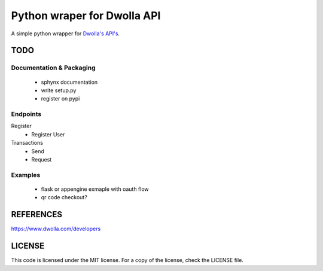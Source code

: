 =============================
Python wraper for Dwolla API
=============================
A simple python wrapper for `Dwolla's <http://www.dwolla.com>`_ `API's <https://www.dwolla.com/developers>`_.


TODO 
====
Documentation & Packaging
-------------------------
 - sphynx documentation
 - write setup.py
 - register on pypi


Endpoints
---------
Register
 - Register User

Transactions
 - Send
 - Request


Examples
--------
 - flask or appengine exmaple with oauth flow
 - qr code checkout?



REFERENCES
==========
https://www.dwolla.com/developers



LICENSE
=======
This code is licensed under the MIT license.  For a copy of the license,
check the LICENSE file.

